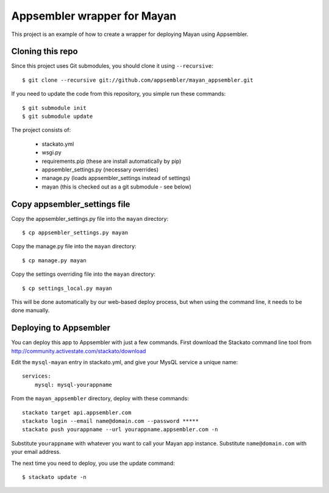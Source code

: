 Appsembler wrapper for Mayan
============================

This project is an example of how to create a wrapper for deploying Mayan using Appsembler.

Cloning this repo
-----------------

Since this project uses Git submodules, you should clone it using ``--recursive``::

    $ git clone --recursive git://github.com/appsembler/mayan_appsembler.git
 
If you need to update the code from this repository, you simple run these commands::

    $ git submodule init
    $ git submodule update

The project consists of:

 * stackato.yml
 * wsgi.py
 * requirements.pip (these are install automatically by pip)
 * appsembler_settings.py (necessary overrides)
 * manage.py (loads appsembler_settings instead of settings)
 * mayan (this is checked out as a git submodule - see below)

Copy appsembler_settings file
-----------------------------

Copy the appsembler_settings.py file into the ``mayan`` directory::

    $ cp appsembler_settings.py mayan

Copy the manage.py file into the ``mayan`` directory::

    $ cp manage.py mayan

Copy the settings overriding file into the ``mayan`` directory::

    $ cp settings_local.py mayan 
    
This will be done automatically by our web-based deploy process, but when using the command line, it needs to be done manually.

Deploying to Appsembler
-----------------------

You can deploy this app to Appsembler with just a few commands. First download the Stackato command line tool from http://community.activestate.com/stackato/download

Edit the ``mysql-mayan`` entry in stackato.yml, and give your MysQL service a unique name::

    services:
        mysql: mysql-yourappname

From the ``mayan_appsembler`` directory, deploy with these commands::

    stackato target api.appsembler.com
    stackato login --email name@domain.com --password *****
    stackato push yourappname --url yourappname.appsembler.com -n

Substitute ``yourappname`` with whatever you want to call your Mayan app instance.
Substitute ``name@domain.com`` with your email address.

The next time you need to deploy, you use the update command::

    $ stackato update -n
